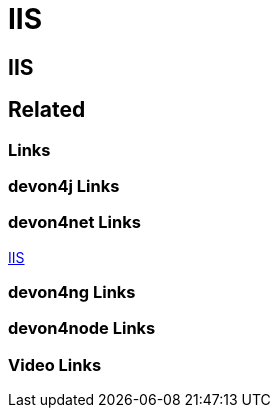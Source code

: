 = IIS

[.directory]
== IIS

[.links-to-files]
== Related

[.common-links]
=== Links

[.devon4j-links]
=== devon4j Links

[.devon4net-links]
=== devon4net Links
https://devonfw.com/website/pages/docs/master-devon4net.asciidoc_user-guide.html#userguide.asciidoc_navypublishing[IIS]


[.devon4ng-links]
=== devon4ng Links

[.devon4node-links]
=== devon4node Links

[.videos-links]
=== Video Links

